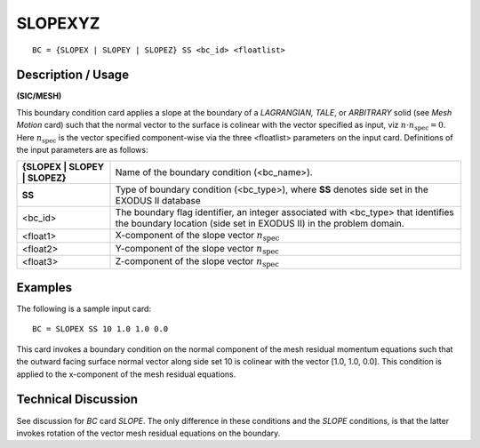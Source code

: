 ************
**SLOPEXYZ**
************

::

	BC = {SLOPEX | SLOPEY | SLOPEZ} SS <bc_id> <floatlist>

-----------------------
**Description / Usage**
-----------------------

**(SIC/MESH)**

This boundary condition card applies a slope at the boundary of a *LAGRANGIAN,
TALE*, or *ARBITRARY* solid (see *Mesh Motion* card) such that the normal vector to the
surface is colinear with the vector specified as input, viz 
:math:`\underline{n} \cdot \underline{n}_{\mathrm{spec}} = 0`. Here :math:`\underline{n}_{\mathrm{spec}}`
is the vector specified component-wise via the three <floatlist> parameters on the input
card. Definitions of the input parameters are as follows:

=============================== ==============================================================
**{SLOPEX | SLOPEY | SLOPEZ}**  Name of the boundary condition (<bc_name>).
**SS**                          Type of boundary condition (<bc_type>), where **SS** denotes
                                side set in the EXODUS II database
<bc_id>                         The boundary flag identifier, an integer associated with
                                <bc_type> that identifies the boundary location (side set in
                                EXODUS II) in the problem domain.
<float1>                        X-component of the slope vector :math:`\underline{n}_{\mathrm{spec}}`
<float2>                        Y-component of the slope vector :math:`\underline{n}_{\mathrm{spec}}`
<float3>                        Z-component of the slope vector :math:`\underline{n}_{\mathrm{spec}}`
=============================== ==============================================================

------------
**Examples**
------------

The following is a sample input card:
::

     BC = SLOPEX SS 10 1.0 1.0 0.0

This card invokes a boundary condition on the normal component of the mesh residual
momentum equations such that the outward facing surface normal vector along side set
10 is colinear with the vector [1.0, 1.0, 0.0]. This condition is applied to the x-component
of the mesh residual equations.

-------------------------
**Technical Discussion**
-------------------------

See discussion for *BC* card *SLOPE*. The only difference in these conditions and the
*SLOPE* conditions, is that the latter invokes rotation of the vector mesh residual
equations on the boundary.



